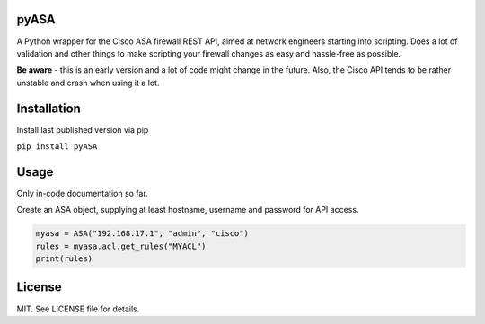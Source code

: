 =====
pyASA
=====

A Python wrapper for the Cisco ASA firewall REST API, aimed at network engineers starting into scripting. Does a lot of validation and other things to make scripting your firewall changes as easy and hassle-free as possible.

**Be aware** - this is an early version and a lot of code might change in the future. Also, the Cisco API tends to be rather unstable and crash when using it a lot.

============
Installation
============

Install last published version via pip

``pip install pyASA``

=====
Usage
=====

Only in-code documentation so far.

Create an ASA object, supplying at least hostname, username and password for API access.

.. code:: python

    myasa = ASA("192.168.17.1", "admin", "cisco")
    rules = myasa.acl.get_rules("MYACL")
    print(rules)

=======
License
=======

MIT. See LICENSE file for details.
